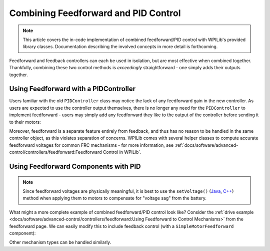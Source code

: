Combining Feedforward and PID Control
=====================================

.. todo:: link to conceptual article when available

.. note:: This article covers the in-code implementation of combined feedforward/PID control with WPILib's provided library classes.  Documentation describing the involved concepts in more detail is forthcoming.

Feedforward and feedback controllers can each be used in isolation, but are most effective when combined together.  Thankfully, combining these two control methods is *exceedingly* straightforward - one simply adds their outputs together.

Using Feedforward with a PIDController
--------------------------------------

Users familiar with the old ``PIDController`` class may notice the lack of any feedforward gain in the new controller.  As users are expected to use the controller output themselves, there is no longer any need for the ``PIDController`` to implement feedforward - users may simply add any feedforward they like to the output of the controller before sending it to their motors:

.. tabs::

  .. code-tab:: java

    // Adds a feedforward to the loop output before sending it to the motor
    motor.setVoltage(pid.calculate(encoder.getDistance(), setpoint) + feedforward);

  .. code-tab:: c++

    // Adds a feedforward to the loop output before sending it to the motor
    motor.SetVoltage(pid.Calculate(encoder.GetDistance(), setpoint) + feedforward);

Moreover, feedforward is a separate feature entirely from feedback, and thus has no reason to be handled in the same controller object, as this violates separation of concerns.  WPILib comes with several helper classes to compute accurate feedforward voltages for common FRC mechanisms - for more information, see :ref:`docs/software/advanced-control/controllers/feedforward:Feedforward Control in WPILib`.

Using Feedforward Components with PID
-------------------------------------

.. note:: Since feedforward voltages are physically meaningful, it is best to use the ``setVoltage()`` (`Java <https://first.wpi.edu/FRC/roborio/release/docs/java/edu/wpi/first/wpilibj/SpeedController.html#setVoltage(double)>`__, `C++ <https://first.wpi.edu/FRC/roborio/release/docs/cpp/classfrc_1_1SpeedController.html#a8252b1dbd027218c7966b15d0f9faff7>`__) method when applying them to motors to compensate for "voltage sag" from the battery.

What might a more complete example of combined feedforward/PID control look like?  Consider the :ref:`drive example <docs/software/advanced-control/controllers/feedforward:Using Feedforward to Control Mechanisms>` from the feedforward page.  We can easily modify this to include feedback control (with a ``SimpleMotorFeedforward`` component):

.. tabs::

  .. code-tab:: java

    public void tankDriveWithFeedforwardPID(double leftVelocitySetpoint, double rightVelocitySetpoint) {
      leftMotor.setVoltage(feedforward.calculate(leftVelocitySetpoint)
          + leftPID.calculate(leftEncoder.getRate(), leftVelocitySetpoint);
      rightMotor.setVoltage(feedForward.calculate(rightVelocitySetpoint)
          + rightPID.calculate(rightEncoder.getRate(), rightVelocitySetpoint);
    }

  .. code-tab:: c++

    void TankDriveWithFeedforwardPID(units::meters_per_second_t leftVelocitySetpoint,
                                     units::meters_per_second_t rightVelocitySetpoint) {
      leftMotor.SetVoltage(feedforward.Calculate(leftVelocitySetpoint)
          + leftPID.Calculate(leftEncoder.getRate(), leftVelocitySetpoint.to<double>());
      rightMotor.SetVoltage(feedforward.Calculate(rightVelocitySetpoint)
          + rightPID.Calculate(rightEncoder.getRate(), rightVelocitySetpoint.to<double>());
    }

Other mechanism types can be handled similarly.
